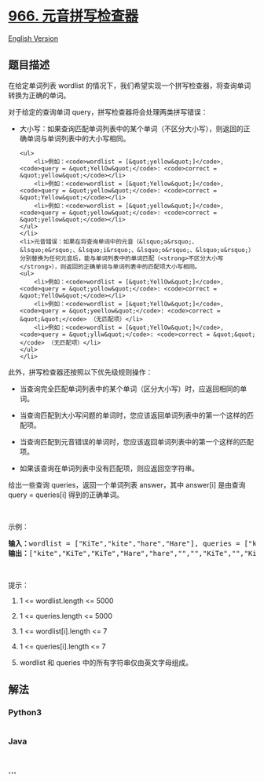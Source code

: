 * [[https://leetcode-cn.com/problems/vowel-spellchecker][966.
元音拼写检查器]]
  :PROPERTIES:
  :CUSTOM_ID: 元音拼写检查器
  :END:
[[./solution/0900-0999/0966.Vowel Spellchecker/README_EN.org][English
Version]]

** 题目描述
   :PROPERTIES:
   :CUSTOM_ID: 题目描述
   :END:

#+begin_html
  <!-- 这里写题目描述 -->
#+end_html

#+begin_html
  <p>
#+end_html

在给定单词列表 wordlist 的情况下，我们希望实现一个拼写检查器，将查询单词转换为正确的单词。

#+begin_html
  </p>
#+end_html

#+begin_html
  <p>
#+end_html

对于给定的查询单词 query，拼写检查器将会处理两类拼写错误：

#+begin_html
  </p>
#+end_html

#+begin_html
  <ul>
#+end_html

#+begin_html
  <li>
#+end_html

大小写：如果查询匹配单词列表中的某个单词（不区分大小写），则返回的正确单词与单词列表中的大小写相同。

#+begin_example
  <ul>
      <li>例如：<code>wordlist = [&quot;yellow&quot;]</code>, <code>query = &quot;YellOw&quot;</code>: <code>correct = &quot;yellow&quot;</code></li>
      <li>例如：<code>wordlist = [&quot;Yellow&quot;]</code>, <code>query = &quot;yellow&quot;</code>: <code>correct = &quot;Yellow&quot;</code></li>
      <li>例如：<code>wordlist = [&quot;yellow&quot;]</code>, <code>query = &quot;yellow&quot;</code>: <code>correct = &quot;yellow&quot;</code></li>
  </ul>
  </li>
  <li>元音错误：如果在将查询单词中的元音（&lsquo;a&rsquo;、&lsquo;e&rsquo;、&lsquo;i&rsquo;、&lsquo;o&rsquo;、&lsquo;u&rsquo;）分别替换为任何元音后，能与单词列表中的单词匹配（<strong>不区分大小写</strong>），则返回的正确单词与单词列表中的匹配项大小写相同。
  <ul>
      <li>例如：<code>wordlist = [&quot;YellOw&quot;]</code>, <code>query = &quot;yollow&quot;</code>: <code>correct = &quot;YellOw&quot;</code></li>
      <li>例如：<code>wordlist = [&quot;YellOw&quot;]</code>, <code>query = &quot;yeellow&quot;</code>: <code>correct = &quot;&quot;</code> （无匹配项）</li>
      <li>例如：<code>wordlist = [&quot;YellOw&quot;]</code>, <code>query = &quot;yllw&quot;</code>: <code>correct = &quot;&quot;</code> （无匹配项）</li>
  </ul>
  </li>
#+end_example

#+begin_html
  </ul>
#+end_html

#+begin_html
  <p>
#+end_html

此外，拼写检查器还按照以下优先级规则操作：

#+begin_html
  </p>
#+end_html

#+begin_html
  <ul>
#+end_html

#+begin_html
  <li>
#+end_html

当查询完全匹配单词列表中的某个单词（区分大小写）时，应返回相同的单词。

#+begin_html
  </li>
#+end_html

#+begin_html
  <li>
#+end_html

当查询匹配到大小写问题的单词时，您应该返回单词列表中的第一个这样的匹配项。

#+begin_html
  </li>
#+end_html

#+begin_html
  <li>
#+end_html

当查询匹配到元音错误的单词时，您应该返回单词列表中的第一个这样的匹配项。

#+begin_html
  </li>
#+end_html

#+begin_html
  <li>
#+end_html

如果该查询在单词列表中没有匹配项，则应返回空字符串。

#+begin_html
  </li>
#+end_html

#+begin_html
  </ul>
#+end_html

#+begin_html
  <p>
#+end_html

给出一些查询 queries，返回一个单词列表 answer，其中 answer[i] 是由查询
query = queries[i] 得到的正确单词。

#+begin_html
  </p>
#+end_html

#+begin_html
  <p>
#+end_html

 

#+begin_html
  </p>
#+end_html

#+begin_html
  <p>
#+end_html

示例：

#+begin_html
  </p>
#+end_html

#+begin_html
  <pre><strong>输入：</strong>wordlist = [&quot;KiTe&quot;,&quot;kite&quot;,&quot;hare&quot;,&quot;Hare&quot;], queries = [&quot;kite&quot;,&quot;Kite&quot;,&quot;KiTe&quot;,&quot;Hare&quot;,&quot;HARE&quot;,&quot;Hear&quot;,&quot;hear&quot;,&quot;keti&quot;,&quot;keet&quot;,&quot;keto&quot;]
  <strong>输出：</strong>[&quot;kite&quot;,&quot;KiTe&quot;,&quot;KiTe&quot;,&quot;Hare&quot;,&quot;hare&quot;,&quot;&quot;,&quot;&quot;,&quot;KiTe&quot;,&quot;&quot;,&quot;KiTe&quot;]</pre>
#+end_html

#+begin_html
  <p>
#+end_html

 

#+begin_html
  </p>
#+end_html

#+begin_html
  <p>
#+end_html

提示：

#+begin_html
  </p>
#+end_html

#+begin_html
  <ol>
#+end_html

#+begin_html
  <li>
#+end_html

1 <= wordlist.length <= 5000

#+begin_html
  </li>
#+end_html

#+begin_html
  <li>
#+end_html

1 <= queries.length <= 5000

#+begin_html
  </li>
#+end_html

#+begin_html
  <li>
#+end_html

1 <= wordlist[i].length <= 7

#+begin_html
  </li>
#+end_html

#+begin_html
  <li>
#+end_html

1 <= queries[i].length <= 7

#+begin_html
  </li>
#+end_html

#+begin_html
  <li>
#+end_html

wordlist 和 queries 中的所有字符串仅由英文字母组成。

#+begin_html
  </li>
#+end_html

#+begin_html
  </ol>
#+end_html

** 解法
   :PROPERTIES:
   :CUSTOM_ID: 解法
   :END:

#+begin_html
  <!-- 这里可写通用的实现逻辑 -->
#+end_html

#+begin_html
  <!-- tabs:start -->
#+end_html

*** *Python3*
    :PROPERTIES:
    :CUSTOM_ID: python3
    :END:

#+begin_html
  <!-- 这里可写当前语言的特殊实现逻辑 -->
#+end_html

#+begin_src python
#+end_src

*** *Java*
    :PROPERTIES:
    :CUSTOM_ID: java
    :END:

#+begin_html
  <!-- 这里可写当前语言的特殊实现逻辑 -->
#+end_html

#+begin_src java
#+end_src

*** *...*
    :PROPERTIES:
    :CUSTOM_ID: section
    :END:
#+begin_example
#+end_example

#+begin_html
  <!-- tabs:end -->
#+end_html
